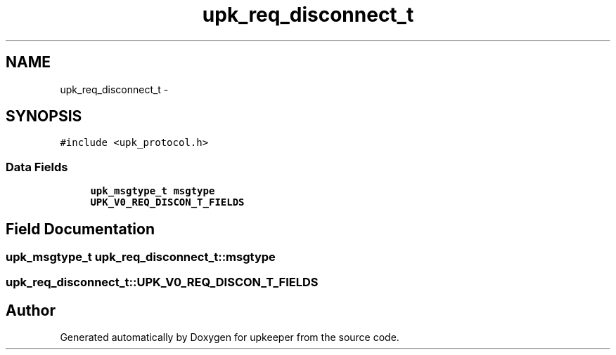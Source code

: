 .TH "upk_req_disconnect_t" 3 "Wed Dec 7 2011" "Version 1" "upkeeper" \" -*- nroff -*-
.ad l
.nh
.SH NAME
upk_req_disconnect_t \- 
.SH SYNOPSIS
.br
.PP
.PP
\fC#include <upk_protocol.h>\fP
.SS "Data Fields"

.in +1c
.ti -1c
.RI "\fBupk_msgtype_t\fP \fBmsgtype\fP"
.br
.ti -1c
.RI "\fBUPK_V0_REQ_DISCON_T_FIELDS\fP"
.br
.in -1c
.SH "Field Documentation"
.PP 
.SS "\fBupk_msgtype_t\fP \fBupk_req_disconnect_t::msgtype\fP"
.SS "\fBupk_req_disconnect_t::UPK_V0_REQ_DISCON_T_FIELDS\fP"

.SH "Author"
.PP 
Generated automatically by Doxygen for upkeeper from the source code.
